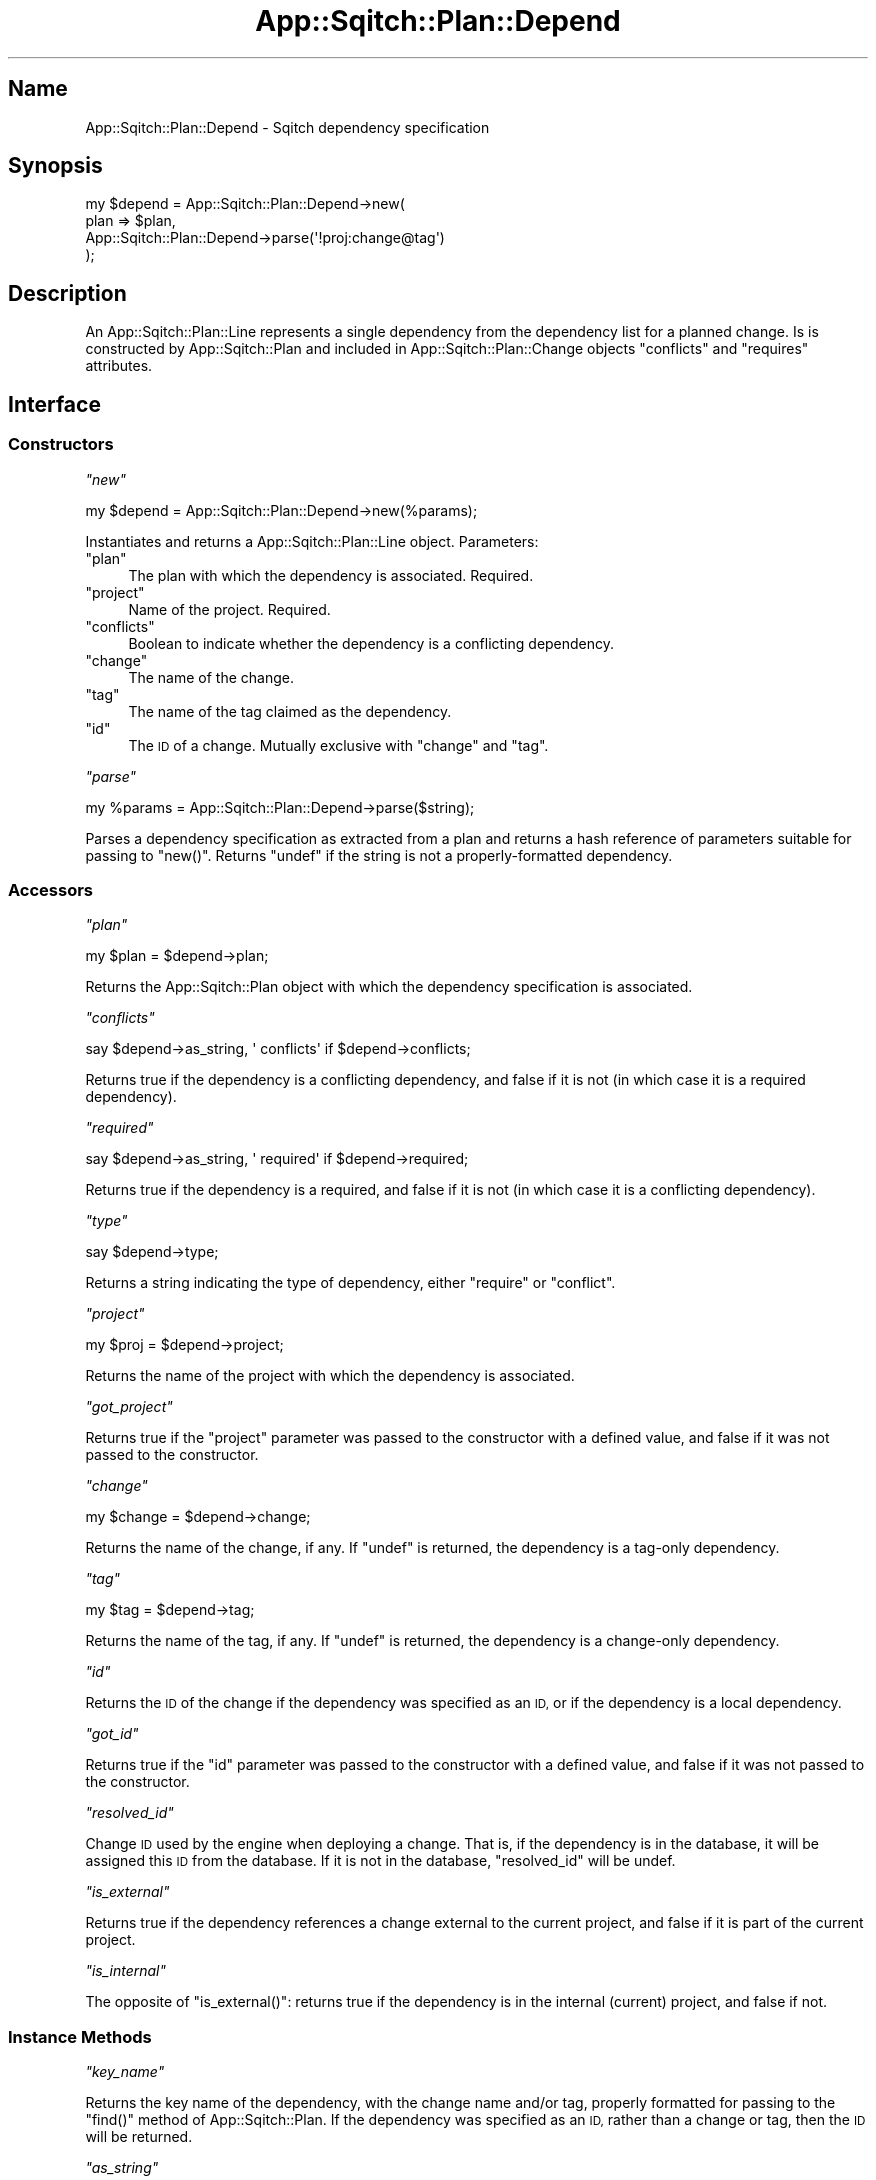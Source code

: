 .\" Automatically generated by Pod::Man 4.11 (Pod::Simple 3.35)
.\"
.\" Standard preamble:
.\" ========================================================================
.de Sp \" Vertical space (when we can't use .PP)
.if t .sp .5v
.if n .sp
..
.de Vb \" Begin verbatim text
.ft CW
.nf
.ne \\$1
..
.de Ve \" End verbatim text
.ft R
.fi
..
.\" Set up some character translations and predefined strings.  \*(-- will
.\" give an unbreakable dash, \*(PI will give pi, \*(L" will give a left
.\" double quote, and \*(R" will give a right double quote.  \*(C+ will
.\" give a nicer C++.  Capital omega is used to do unbreakable dashes and
.\" therefore won't be available.  \*(C` and \*(C' expand to `' in nroff,
.\" nothing in troff, for use with C<>.
.tr \(*W-
.ds C+ C\v'-.1v'\h'-1p'\s-2+\h'-1p'+\s0\v'.1v'\h'-1p'
.ie n \{\
.    ds -- \(*W-
.    ds PI pi
.    if (\n(.H=4u)&(1m=24u) .ds -- \(*W\h'-12u'\(*W\h'-12u'-\" diablo 10 pitch
.    if (\n(.H=4u)&(1m=20u) .ds -- \(*W\h'-12u'\(*W\h'-8u'-\"  diablo 12 pitch
.    ds L" ""
.    ds R" ""
.    ds C` ""
.    ds C' ""
'br\}
.el\{\
.    ds -- \|\(em\|
.    ds PI \(*p
.    ds L" ``
.    ds R" ''
.    ds C`
.    ds C'
'br\}
.\"
.\" Escape single quotes in literal strings from groff's Unicode transform.
.ie \n(.g .ds Aq \(aq
.el       .ds Aq '
.\"
.\" If the F register is >0, we'll generate index entries on stderr for
.\" titles (.TH), headers (.SH), subsections (.SS), items (.Ip), and index
.\" entries marked with X<> in POD.  Of course, you'll have to process the
.\" output yourself in some meaningful fashion.
.\"
.\" Avoid warning from groff about undefined register 'F'.
.de IX
..
.nr rF 0
.if \n(.g .if rF .nr rF 1
.if (\n(rF:(\n(.g==0)) \{\
.    if \nF \{\
.        de IX
.        tm Index:\\$1\t\\n%\t"\\$2"
..
.        if !\nF==2 \{\
.            nr % 0
.            nr F 2
.        \}
.    \}
.\}
.rr rF
.\"
.\" Accent mark definitions (@(#)ms.acc 1.5 88/02/08 SMI; from UCB 4.2).
.\" Fear.  Run.  Save yourself.  No user-serviceable parts.
.    \" fudge factors for nroff and troff
.if n \{\
.    ds #H 0
.    ds #V .8m
.    ds #F .3m
.    ds #[ \f1
.    ds #] \fP
.\}
.if t \{\
.    ds #H ((1u-(\\\\n(.fu%2u))*.13m)
.    ds #V .6m
.    ds #F 0
.    ds #[ \&
.    ds #] \&
.\}
.    \" simple accents for nroff and troff
.if n \{\
.    ds ' \&
.    ds ` \&
.    ds ^ \&
.    ds , \&
.    ds ~ ~
.    ds /
.\}
.if t \{\
.    ds ' \\k:\h'-(\\n(.wu*8/10-\*(#H)'\'\h"|\\n:u"
.    ds ` \\k:\h'-(\\n(.wu*8/10-\*(#H)'\`\h'|\\n:u'
.    ds ^ \\k:\h'-(\\n(.wu*10/11-\*(#H)'^\h'|\\n:u'
.    ds , \\k:\h'-(\\n(.wu*8/10)',\h'|\\n:u'
.    ds ~ \\k:\h'-(\\n(.wu-\*(#H-.1m)'~\h'|\\n:u'
.    ds / \\k:\h'-(\\n(.wu*8/10-\*(#H)'\z\(sl\h'|\\n:u'
.\}
.    \" troff and (daisy-wheel) nroff accents
.ds : \\k:\h'-(\\n(.wu*8/10-\*(#H+.1m+\*(#F)'\v'-\*(#V'\z.\h'.2m+\*(#F'.\h'|\\n:u'\v'\*(#V'
.ds 8 \h'\*(#H'\(*b\h'-\*(#H'
.ds o \\k:\h'-(\\n(.wu+\w'\(de'u-\*(#H)/2u'\v'-.3n'\*(#[\z\(de\v'.3n'\h'|\\n:u'\*(#]
.ds d- \h'\*(#H'\(pd\h'-\w'~'u'\v'-.25m'\f2\(hy\fP\v'.25m'\h'-\*(#H'
.ds D- D\\k:\h'-\w'D'u'\v'-.11m'\z\(hy\v'.11m'\h'|\\n:u'
.ds th \*(#[\v'.3m'\s+1I\s-1\v'-.3m'\h'-(\w'I'u*2/3)'\s-1o\s+1\*(#]
.ds Th \*(#[\s+2I\s-2\h'-\w'I'u*3/5'\v'-.3m'o\v'.3m'\*(#]
.ds ae a\h'-(\w'a'u*4/10)'e
.ds Ae A\h'-(\w'A'u*4/10)'E
.    \" corrections for vroff
.if v .ds ~ \\k:\h'-(\\n(.wu*9/10-\*(#H)'\s-2\u~\d\s+2\h'|\\n:u'
.if v .ds ^ \\k:\h'-(\\n(.wu*10/11-\*(#H)'\v'-.4m'^\v'.4m'\h'|\\n:u'
.    \" for low resolution devices (crt and lpr)
.if \n(.H>23 .if \n(.V>19 \
\{\
.    ds : e
.    ds 8 ss
.    ds o a
.    ds d- d\h'-1'\(ga
.    ds D- D\h'-1'\(hy
.    ds th \o'bp'
.    ds Th \o'LP'
.    ds ae ae
.    ds Ae AE
.\}
.rm #[ #] #H #V #F C
.\" ========================================================================
.\"
.IX Title "App::Sqitch::Plan::Depend 3"
.TH App::Sqitch::Plan::Depend 3 "2021-09-02" "perl v5.30.0" "User Contributed Perl Documentation"
.\" For nroff, turn off justification.  Always turn off hyphenation; it makes
.\" way too many mistakes in technical documents.
.if n .ad l
.nh
.SH "Name"
.IX Header "Name"
App::Sqitch::Plan::Depend \- Sqitch dependency specification
.SH "Synopsis"
.IX Header "Synopsis"
.Vb 4
\&  my $depend = App::Sqitch::Plan::Depend\->new(
\&        plan => $plan,
\&        App::Sqitch::Plan::Depend\->parse(\*(Aq!proj:change@tag\*(Aq)
\&  );
.Ve
.SH "Description"
.IX Header "Description"
An App::Sqitch::Plan::Line represents a single dependency from the dependency
list for a planned change. Is is constructed by App::Sqitch::Plan and
included in App::Sqitch::Plan::Change objects \f(CW\*(C`conflicts\*(C'\fR and \f(CW\*(C`requires\*(C'\fR
attributes.
.SH "Interface"
.IX Header "Interface"
.SS "Constructors"
.IX Subsection "Constructors"
\fI\f(CI\*(C`new\*(C'\fI\fR
.IX Subsection "new"
.PP
.Vb 1
\&  my $depend = App::Sqitch::Plan::Depend\->new(%params);
.Ve
.PP
Instantiates and returns a App::Sqitch::Plan::Line object. Parameters:
.ie n .IP """plan""" 4
.el .IP "\f(CWplan\fR" 4
.IX Item "plan"
The plan with which the dependency is associated. Required.
.ie n .IP """project""" 4
.el .IP "\f(CWproject\fR" 4
.IX Item "project"
Name of the project. Required.
.ie n .IP """conflicts""" 4
.el .IP "\f(CWconflicts\fR" 4
.IX Item "conflicts"
Boolean to indicate whether the dependency is a conflicting dependency.
.ie n .IP """change""" 4
.el .IP "\f(CWchange\fR" 4
.IX Item "change"
The name of the change.
.ie n .IP """tag""" 4
.el .IP "\f(CWtag\fR" 4
.IX Item "tag"
The name of the tag claimed as the dependency.
.ie n .IP """id""" 4
.el .IP "\f(CWid\fR" 4
.IX Item "id"
The \s-1ID\s0 of a change. Mutually exclusive with \f(CW\*(C`change\*(C'\fR and \f(CW\*(C`tag\*(C'\fR.
.PP
\fI\f(CI\*(C`parse\*(C'\fI\fR
.IX Subsection "parse"
.PP
.Vb 1
\&  my %params = App::Sqitch::Plan::Depend\->parse($string);
.Ve
.PP
Parses a dependency specification as extracted from a plan and returns a hash
reference of parameters suitable for passing to \f(CW\*(C`new()\*(C'\fR. Returns \f(CW\*(C`undef\*(C'\fR if
the string is not a properly-formatted dependency.
.SS "Accessors"
.IX Subsection "Accessors"
\fI\f(CI\*(C`plan\*(C'\fI\fR
.IX Subsection "plan"
.PP
.Vb 1
\&  my $plan = $depend\->plan;
.Ve
.PP
Returns the App::Sqitch::Plan object with which the dependency
specification is associated.
.PP
\fI\f(CI\*(C`conflicts\*(C'\fI\fR
.IX Subsection "conflicts"
.PP
.Vb 1
\&  say $depend\->as_string, \*(Aq conflicts\*(Aq if $depend\->conflicts;
.Ve
.PP
Returns true if the dependency is a conflicting dependency, and false if it
is not (in which case it is a required dependency).
.PP
\fI\f(CI\*(C`required\*(C'\fI\fR
.IX Subsection "required"
.PP
.Vb 1
\&  say $depend\->as_string, \*(Aq required\*(Aq if $depend\->required;
.Ve
.PP
Returns true if the dependency is a required, and false if it is not (in which
case it is a conflicting dependency).
.PP
\fI\f(CI\*(C`type\*(C'\fI\fR
.IX Subsection "type"
.PP
.Vb 1
\&  say $depend\->type;
.Ve
.PP
Returns a string indicating the type of dependency, either \*(L"require\*(R" or
\&\*(L"conflict\*(R".
.PP
\fI\f(CI\*(C`project\*(C'\fI\fR
.IX Subsection "project"
.PP
.Vb 1
\&  my $proj = $depend\->project;
.Ve
.PP
Returns the name of the project with which the dependency is associated.
.PP
\fI\f(CI\*(C`got_project\*(C'\fI\fR
.IX Subsection "got_project"
.PP
Returns true if the \f(CW\*(C`project\*(C'\fR parameter was passed to the constructor with a
defined value, and false if it was not passed to the constructor.
.PP
\fI\f(CI\*(C`change\*(C'\fI\fR
.IX Subsection "change"
.PP
.Vb 1
\&  my $change = $depend\->change;
.Ve
.PP
Returns the name of the change, if any. If \f(CW\*(C`undef\*(C'\fR is returned, the dependency
is a tag-only dependency.
.PP
\fI\f(CI\*(C`tag\*(C'\fI\fR
.IX Subsection "tag"
.PP
.Vb 1
\&  my $tag = $depend\->tag;
.Ve
.PP
Returns the name of the tag, if any. If \f(CW\*(C`undef\*(C'\fR is returned, the dependency
is a change-only dependency.
.PP
\fI\f(CI\*(C`id\*(C'\fI\fR
.IX Subsection "id"
.PP
Returns the \s-1ID\s0 of the change if the dependency was specified as an \s-1ID,\s0 or if
the dependency is a local dependency.
.PP
\fI\f(CI\*(C`got_id\*(C'\fI\fR
.IX Subsection "got_id"
.PP
Returns true if the \f(CW\*(C`id\*(C'\fR parameter was passed to the constructor with a
defined value, and false if it was not passed to the constructor.
.PP
\fI\f(CI\*(C`resolved_id\*(C'\fI\fR
.IX Subsection "resolved_id"
.PP
Change \s-1ID\s0 used by the engine when deploying a change. That is, if the
dependency is in the database, it will be assigned this \s-1ID\s0 from the database.
If it is not in the database, \f(CW\*(C`resolved_id\*(C'\fR will be undef.
.PP
\fI\f(CI\*(C`is_external\*(C'\fI\fR
.IX Subsection "is_external"
.PP
Returns true if the dependency references a change external to the current
project, and false if it is part of the current project.
.PP
\fI\f(CI\*(C`is_internal\*(C'\fI\fR
.IX Subsection "is_internal"
.PP
The opposite of \f(CW\*(C`is_external()\*(C'\fR: returns true if the dependency is in the
internal (current) project, and false if not.
.SS "Instance Methods"
.IX Subsection "Instance Methods"
\fI\f(CI\*(C`key_name\*(C'\fI\fR
.IX Subsection "key_name"
.PP
Returns the key name of the dependency, with the change name and/or tag,
properly formatted for passing to the \f(CW\*(C`find()\*(C'\fR method of
App::Sqitch::Plan. If the dependency was specified as an \s-1ID,\s0 rather than a
change or tag, then the \s-1ID\s0 will be returned.
.PP
\fI\f(CI\*(C`as_string\*(C'\fI\fR
.IX Subsection "as_string"
.PP
Returns the project-qualified key name. That is, if there is a project name,
it returns a string with the project name, a colon, and the key name. If there
is no project name, the key name is returned.
.PP
\fI\f(CI\*(C`as_plan_string\*(C'\fI\fR
.IX Subsection "as_plan_string"
.PP
.Vb 1
\&  my $string = $depend\->as_string;
.Ve
.PP
Returns the full stringification of the dependency, suitable for output to a
plan file. That is, the same as \f(CW\*(C`as_string\*(C'\fR unless \f(CW\*(C`conflicts\*(C'\fR returns true,
in which case it is prepended with \*(L"!\*(R".
.SH "See Also"
.IX Header "See Also"
.IP "App::Sqitch::Plan" 4
.IX Item "App::Sqitch::Plan"
Class representing a plan.
.IP "sqitch" 4
.IX Item "sqitch"
The Sqitch command-line client.
.SH "Author"
.IX Header "Author"
David E. Wheeler <david@justatheory.com>
.SH "License"
.IX Header "License"
Copyright (c) 2012\-2020 iovation Inc.
.PP
Permission is hereby granted, free of charge, to any person obtaining a copy
of this software and associated documentation files (the \*(L"Software\*(R"), to deal
in the Software without restriction, including without limitation the rights
to use, copy, modify, merge, publish, distribute, sublicense, and/or sell
copies of the Software, and to permit persons to whom the Software is
furnished to do so, subject to the following conditions:
.PP
The above copyright notice and this permission notice shall be included in all
copies or substantial portions of the Software.
.PP
\&\s-1THE SOFTWARE IS PROVIDED \*(L"AS IS\*(R", WITHOUT WARRANTY OF ANY KIND, EXPRESS OR
IMPLIED, INCLUDING BUT NOT LIMITED TO THE WARRANTIES OF MERCHANTABILITY,
FITNESS FOR A PARTICULAR PURPOSE AND NONINFRINGEMENT. IN NO EVENT SHALL THE
AUTHORS OR COPYRIGHT HOLDERS BE LIABLE FOR ANY CLAIM, DAMAGES OR OTHER
LIABILITY, WHETHER IN AN ACTION OF CONTRACT, TORT OR OTHERWISE, ARISING FROM,
OUT OF OR IN CONNECTION WITH THE SOFTWARE OR THE USE OR OTHER DEALINGS IN THE
SOFTWARE.\s0
